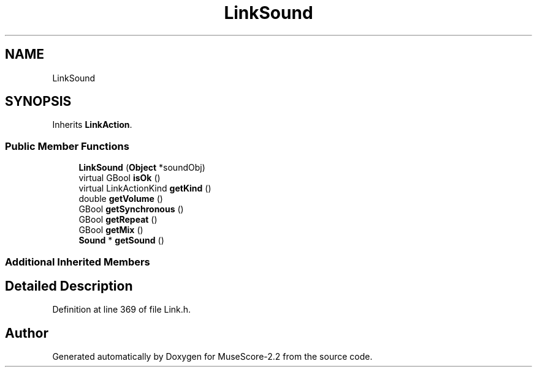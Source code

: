 .TH "LinkSound" 3 "Mon Jun 5 2017" "MuseScore-2.2" \" -*- nroff -*-
.ad l
.nh
.SH NAME
LinkSound
.SH SYNOPSIS
.br
.PP
.PP
Inherits \fBLinkAction\fP\&.
.SS "Public Member Functions"

.in +1c
.ti -1c
.RI "\fBLinkSound\fP (\fBObject\fP *soundObj)"
.br
.ti -1c
.RI "virtual GBool \fBisOk\fP ()"
.br
.ti -1c
.RI "virtual LinkActionKind \fBgetKind\fP ()"
.br
.ti -1c
.RI "double \fBgetVolume\fP ()"
.br
.ti -1c
.RI "GBool \fBgetSynchronous\fP ()"
.br
.ti -1c
.RI "GBool \fBgetRepeat\fP ()"
.br
.ti -1c
.RI "GBool \fBgetMix\fP ()"
.br
.ti -1c
.RI "\fBSound\fP * \fBgetSound\fP ()"
.br
.in -1c
.SS "Additional Inherited Members"
.SH "Detailed Description"
.PP 
Definition at line 369 of file Link\&.h\&.

.SH "Author"
.PP 
Generated automatically by Doxygen for MuseScore-2\&.2 from the source code\&.
